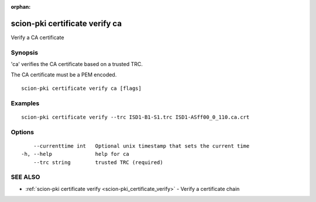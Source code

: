 :orphan:

.. _scion-pki_certificate_verify_ca:

scion-pki certificate verify ca
-------------------------------

Verify a CA certificate

Synopsis
~~~~~~~~


'ca' verifies the CA certificate based on a trusted TRC.

The CA certificate must be a PEM encoded.


::

  scion-pki certificate verify ca [flags]

Examples
~~~~~~~~

::

    scion-pki certificate verify --trc ISD1-B1-S1.trc ISD1-ASff00_0_110.ca.crt

Options
~~~~~~~

::

      --currenttime int   Optional unix timestamp that sets the current time
  -h, --help              help for ca
      --trc string        trusted TRC (required)

SEE ALSO
~~~~~~~~

* :ref:`scion-pki certificate verify <scion-pki_certificate_verify>` 	 - Verify a certificate chain

